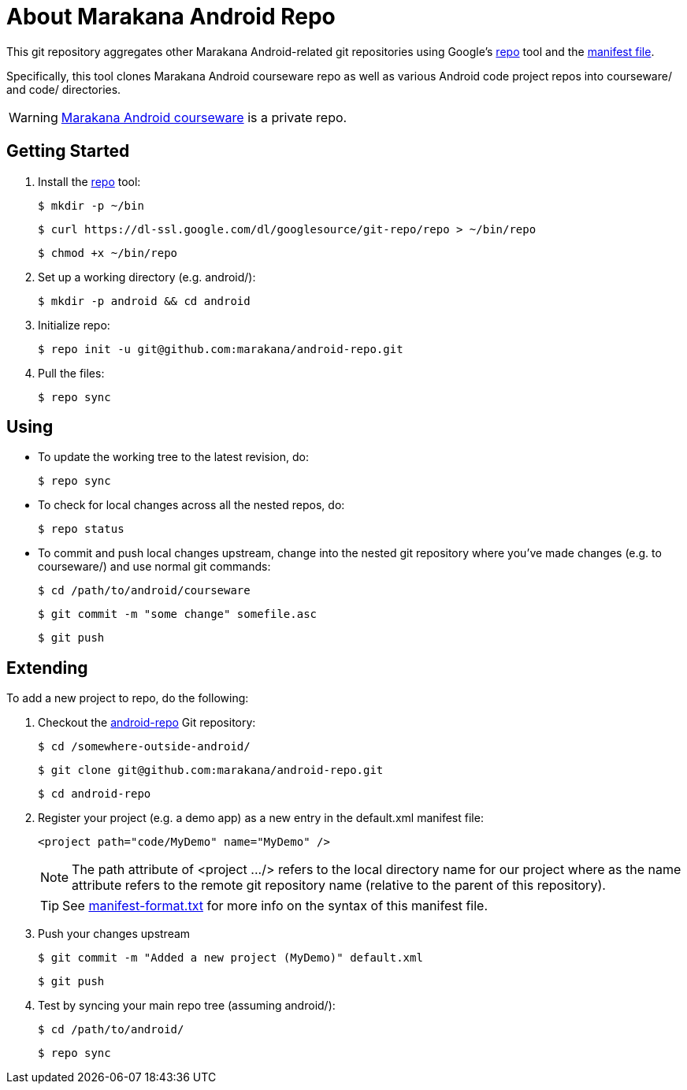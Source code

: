 = About Marakana Android Repo

This git repository aggregates other Marakana Android-related git repositories using Google's http://source.android.com/source/version-control.html[++repo++] tool and the http://code.google.com/p/git-repo/source/browse/docs/manifest-format.txt?name=v1.8.1[manifest file].

Specifically, this tool clones Marakana Android courseware repo as well as various Android code project repos into ++courseware/++ and ++code/++ directories.

WARNING: https://github.com/marakana/courseware-android[Marakana Android courseware] is a private repo.

== Getting Started

. Install the http://source.android.com/source/version-control.html[++repo++] tool:
+
----
$ mkdir -p ~/bin
----
+
----
$ curl https://dl-ssl.google.com/dl/googlesource/git-repo/repo > ~/bin/repo
----
+
----
$ chmod +x ~/bin/repo
----
+
. Set up a working directory (e.g. ++android/++):
+
----
$ mkdir -p android && cd android
----
+
. Initialize repo:
+
----
$ repo init -u git@github.com:marakana/android-repo.git
----
+
. Pull the files:
+
----
$ repo sync
----

== Using

* To update the working tree to the latest revision, do:
+
----
$ repo sync
----
+
* To check for local changes across all the nested repos, do:
+
----
$ repo status
----
+
* To commit and push local changes upstream, change into the nested git repository where you've made changes (e.g. to ++courseware/++) and use normal git commands:
+
----
$ cd /path/to/android/courseware
----
+
----
$ git commit -m "some change" somefile.asc
----
+
----
$ git push
----

== Extending

To add a new project to repo, do the following:

. Checkout the https://github.com/marakana/android-repo[android-repo] Git repository:
+
----
$ cd /somewhere-outside-android/
----
+
----
$ git clone git@github.com:marakana/android-repo.git
----
+
----
$ cd android-repo
----
+
. Register your project (e.g. a demo app) as a new entry in the ++default.xml++ manifest file:
+
----
<project path="code/MyDemo" name="MyDemo" />
----
+
NOTE: The ++path++ attribute of ++<project .../>++ refers to the local directory name for our project where as the ++name++ attribute refers to the remote git repository name (relative to the parent of this repository).
+
TIP: See http://code.google.com/p/git-repo/source/browse/docs/manifest-format.txt?name=v1.8.1[manifest-format.txt] for more info on the syntax of this manifest file.
+
. Push your changes upstream
+
----
$ git commit -m "Added a new project (MyDemo)" default.xml
----
+
----
$ git push
----
+
. Test by syncing your main repo tree (assuming ++android/++):
+
----
$ cd /path/to/android/
----
+
----
$ repo sync
----
